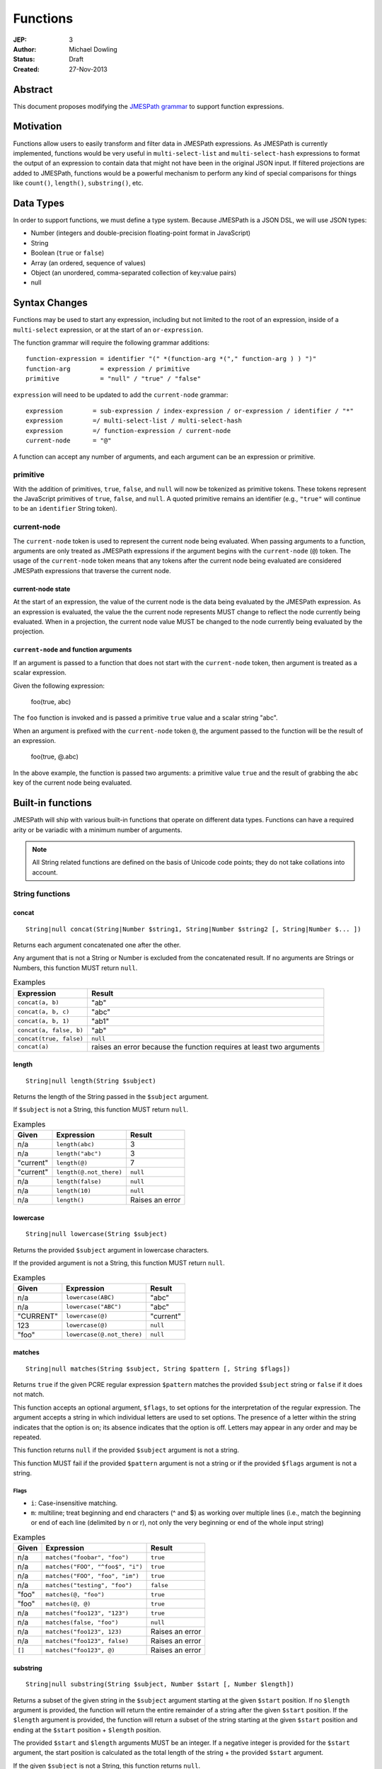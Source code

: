 =========
Functions
=========

:JEP: 3
:Author: Michael Dowling
:Status: Draft
:Created: 27-Nov-2013

Abstract
========

This document proposes modifying the `JMESPath grammar <http://jmespath.readthedocs.org/en/latest/specification.html#grammar>`_
to support function expressions.

Motivation
==========

Functions allow users to easily transform and filter data in JMESPath
expressions. As JMESPath is currently implemented, functions would be very useful
in ``multi-select-list`` and ``multi-select-hash`` expressions to format the
output of an expression to contain data that might not have been in the
original JSON input. If filtered projections are added to JMESPath, functions
would be a powerful mechanism to perform any kind of special comparisons for
things like ``count()``, ``length()``, ``substring()``, etc.

Data Types
==========

In order to support functions, we must define a type system. Because JMESPath
is a JSON DSL, we will use JSON types:

* Number (integers and double-precision floating-point format in JavaScript)
* String
* Boolean (``true`` or ``false``)
* Array (an ordered, sequence of values)
* Object (an unordered, comma-separated collection of key:value pairs)
* null

Syntax Changes
==============

Functions may be used to start any expression, including but not limited to the
root of an expression, inside of a ``multi-select`` expression, or at the start
of an ``or-expression``.

The function grammar will require the following grammar additions:

::

    function-expression = identifier "(" *(function-arg *("," function-arg ) ) ")"
    function-arg        = expression / primitive
    primitive           = "null" / "true" / "false"

``expression`` will need to be updated to add the ``current-node`` grammar:

::

    expression        = sub-expression / index-expression / or-expression / identifier / "*"
    expression        =/ multi-select-list / multi-select-hash
    expression        =/ function-expression / current-node
    current-node      = "@"

A function can accept any number of arguments, and each argument can be an
expression or primitive.

primitive
---------

With the addition of primitives, ``true``, ``false``, and ``null`` will now be
tokenized as primitive tokens. These tokens represent the JavaScript primitives
of ``true``, ``false``, and ``null``. A quoted primitive remains an identifier
(e.g., ``"true"`` will continue to be an ``identifier`` String token).

current-node
------------

The ``current-node`` token is used to represent the current node being
evaluated. When passing arguments to a function, arguments are only treated as
JMESPath expressions if the argument begins with the ``current-node`` (``@``)
token. The usage of the ``current-node`` token means that any tokens after the
current node being evaluated are considered JMESPath expressions that traverse
the current node.

current-node state
~~~~~~~~~~~~~~~~~~

At the start of an expression, the value of the current node is the data
being evaluated by the JMESPath expression. As an expression is evaluated, the
value the the current node represents MUST change to reflect the node currently
being evaluated. When in a projection, the current node value MUST be changed
to the node currently being evaluated by the projection.

``current-node`` and function arguments
~~~~~~~~~~~~~~~~~~~~~~~~~~~~~~~~~~~~~~~

If an argument is passed to a function that does not start with the
``current-node`` token, then argument is treated as a scalar expression.

Given the following expression:

    foo(true, abc)

The ``foo`` function is invoked and is passed a primitive ``true`` value and a
scalar string "abc".

When an argument is prefixed with the ``current-node`` token ``@``, the
argument passed to the function will be the result of an expression.

    foo(true, @.abc)

In the above example, the function is passed two arguments: a primitive value
``true`` and the result of grabbing the ``abc`` key of the current node being
evaluated.

Built-in functions
==================

JMESPath will ship with various built-in functions that operate on different
data types. Functions can have a required arity or be variadic with a minimum
number of arguments.

.. note::

    All String related functions are defined on the basis of Unicode code points; they do not take collations into account.

String functions
----------------

concat
~~~~~~

::

    String|null concat(String|Number $string1, String|Number $string2 [, String|Number $... ])

Returns each argument concatenated one after the other.

Any argument that is not a String or Number is excluded from the concatenated
result. If no arguments are Strings or Numbers, this function MUST return
``null``.

.. list-table:: Examples
   :header-rows: 1

   * - Expression
     - Result
   * - ``concat(a, b)``
     - "ab"
   * - ``concat(a, b, c)``
     - "abc"
   * - ``concat(a, b, 1)``
     - "ab1"
   * - ``concat(a, false, b)``
     - "ab"
   * - ``concat(true, false)``
     - ``null``
   * - ``concat(a)``
     - raises an error because the function requires at least two arguments

length
~~~~~~

::

    String|null length(String $subject)

Returns the length of the String passed in the ``$subject`` argument.

If ``$subject`` is not a String, this function MUST return ``null``.

.. list-table:: Examples
   :header-rows: 1

   * - Given
     - Expression
     - Result
   * - n/a
     - ``length(abc)``
     - 3
   * - n/a
     - ``length("abc")``
     - 3
   * - "current"
     - ``length(@)``
     - 7
   * - "current"
     - ``length(@.not_there)``
     - ``null``
   * - n/a
     - ``length(false)``
     - ``null``
   * - n/a
     - ``length(10)``
     - ``null``
   * - n/a
     - ``length()``
     - Raises an error

lowercase
~~~~~~~~~

::

    String|null lowercase(String $subject)

Returns the provided ``$subject`` argument in lowercase characters.

If the provided argument is not a String, this function MUST return ``null``.

.. list-table:: Examples
   :header-rows: 1

   * - Given
     - Expression
     - Result
   * - n/a
     - ``lowercase(ABC)``
     - "abc"
   * - n/a
     - ``lowercase("ABC")``
     - "abc"
   * - "CURRENT"
     - ``lowercase(@)``
     - "current"
   * - 123
     - ``lowercase(@)``
     - ``null``
   * - "foo"
     - ``lowercase(@.not_there)``
     - ``null``

matches
~~~~~~~

::

    String|null matches(String $subject, String $pattern [, String $flags])

Returns ``true`` if the given PCRE regular expression ``$pattern`` matches the
provided ``$subject`` string or ``false`` if it does not match.

This function accepts an optional argument, ``$flags``, to set options for
the interpretation of the regular expression. The argument accepts a
string in which individual letters are used to set options. The presence of
a letter within the string indicates that the option is on; its absence
indicates that the option is off. Letters may appear in any order and may be
repeated.

This function returns ``null`` if the provided ``$subject`` argument is not a
string.

This function MUST fail if the provided ``$pattern`` argument is not a string
or if the provided ``$flags`` argument is not a string.

Flags
^^^^^

* ``i``: Case-insensitive matching.
* ``m``: multiline; treat beginning and end characters (^ and $) as working
  over multiple lines (i.e., match the beginning or end of each line
  (delimited by \n or \r), not only the very beginning or end of the
  whole input string)

.. list-table:: Examples
   :header-rows: 1

   * - Given
     - Expression
     - Result
   * - n/a
     - ``matches("foobar", "foo")``
     - ``true``
   * - n/a
     - ``matches("FOO", "^foo$", "i")``
     - ``true``
   * - n/a
     - ``matches("FOO", "foo", "im")``
     - ``true``
   * - n/a
     - ``matches("testing", "foo")``
     - ``false``
   * - "foo"
     - ``matches(@, "foo")``
     - ``true``
   * - "foo"
     - ``matches(@, @)``
     - ``true``
   * - n/a
     - ``matches("foo123", "123")``
     - ``true``
   * - n/a
     - ``matches(false, "foo")``
     - ``null``
   * - n/a
     - ``matches("foo123", 123)``
     - Raises an error
   * - n/a
     - ``matches("foo123", false)``
     - Raises an error
   * - ``[]``
     - ``matches("foo123", @)``
     - Raises an error

substring
~~~~~~~~~

::

    String|null substring(String $subject, Number $start [, Number $length])

Returns a subset of the given string in the ``$subject`` argument starting at
the given ``$start`` position. If no ``$length`` argument is provided, the
function will return the entire remainder of a string after the given
``$start`` position. If the ``$length`` argument is provided, the function will
return a subset of the string starting at the given ``$start`` position and
ending at the ``$start`` position + ``$length`` position.

The provided ``$start`` and ``$length`` arguments MUST be an integer. If a
negative integer is provided for the ``$start`` argument, the start position is
calculated as the total length of the string + the provided ``$start``
argument.

If the given ``$subject`` is not a String, this function returns ``null``.

This function MUST raise an error if the given ``$start`` or ``$length``
arguments are not Numbers.

.. list-table:: Examples
   :header-rows: 1

   * - Expression
     - Result
   * - ``substring("testing", 0, 4)``
     - "test"
   * - ``substring("testing", -2)``
     - "ng"
   * - ``substring("testing", 0, -3)``
     - "test"
   * - ``substring("testing", -3)``
     - "ing"
   * - ``substring("testing", -3, 2)``
     - "in"
   * - ``substring(false, "abc", 2)``
     - ``null``
   * - ``substring("testing", "abc", 2)``
     - Raises an error
   * - ``substring("testing", 0, "abc")``
     - Raises an error

uppercase
~~~~~~~~~

::

    String|null uppercase(String $subject)

Returns the provided ``$subject`` argument in uppercase characters.

If the provided argument is not a String, this function MUST return ``null``.

.. list-table:: Examples
   :header-rows: 1

   * - Expression
     - Result
   * - ``uppercase(Foo)``
     - "FOO"
   * - ``uppercase("123")``
     - "123"
   * - ``uppercase(123)``
     - ``null``
   * - ``uppercase(null)``
     - ``null``

Number functions
----------------

abs
~~~

::

    Number|null abs(Number $number)

Returns the absolute value of the provided argument.

If the provided argument is not a Number, then this function MUST return ``null``.

.. list-table:: Examples
   :header-rows: 1

   * - Expression
     - Result
   * - ``abs(1)``
     - 1
   * - ``abs(-1)``
     - 1
   * - ``abs(abc)``
     - ``null``

ceil
~~~~

::

    Number|null ceil(Number $number)

Returns the next highest integer value by rounding up if necessary.

This function MUST return ``null`` if the provided argument is not a Number.

.. list-table:: Examples
   :header-rows: 1

   * - Expression
     - Result
   * - ``ceil(1.001)``
     - 2
   * - ``ceil(1.9)``
     - 2
   * - ``ceil(1)``
     - 1
   * - ``ceil(abc)``
     - ``null``

floor
~~~~~

::

    Number|null floor(Number $number)

Returns the next lowest integer value by rounding down if necessary.

This function MUST return ``null`` if the provided argument is not a Number.

.. list-table:: Examples
   :header-rows: 1

   * - Expression
     - Result
   * - ``floor(1.001)``
     - 1
   * - ``floor(1.9)``
     - 1
   * - ``floor(1)``
     - 1
   * - ``floor(abc)``
     - ``null``

Array functions
---------------

avg
~~~

::

    Number|null avg(Array $arr)

Returns the average of the elements in the provided Array.

Elements in the Array that are not Numbers are excluded from the averaged
result. If no elements are Numbers, then this function MUST return ``null``.

If the provided argument, ``$arr``, is not an Array, this function MUST return
``null``.

.. list-table:: Examples
   :header-rows: 1

   * - Given
     - Expression
     - Result
   * - ``[10, 15, 20]``
     - ``avg(@)``
     - 15
   * - ``[10, false, 20]``
     - ``avg(@)``
     - 15
   * - ``[false]``
     - ``avg(@)``
     - ``null``
   * - ``false``
     - ``avg(@)``
     - ``null``

.. _contains:

contains
~~~~~~~~

::

    Boolean|null contains(Array|String $subject, String|Number $search)

Returns true if the given ``$subject`` contains the provided ``$search``
String. The ``$search`` argument can be either a String or Number.

If ``$subject`` is an Array, this function returns true if one of the elements
in the Array is equal to the provided ``$search`` value.

If the provided ``$subject`` is a String, this function returns true if
the string contains the provided ``$search`` argument.

This function returns ``null`` if the given ``$subject`` argument is not an
Array or String.

This function MUST raise an error if the provided ``$search`` argument is not
a String or Number.

.. list-table:: Examples
   :header-rows: 1

   * - Given
     - Expression
     - Result
   * - n/a
     - ``contains("foobar", "foo")``
     - ``true``
   * - n/a
     - ``contains("foobar", "not")``
     - ``false``
   * - n/a
     - ``contains("foobar", "bar")``
     - ``true``
   * - n/a
     - ``contains(false, "bar")``
     - ``null``
   * - n/a
     - ``contains(123, "bar")``
     - ``null``
   * - n/a
     - ``contains("foobar", 123)``
     - ``false``
   * - ``["a", "b"]``
     - ``contains(@, a)``
     - ``true``
   * - ``["a"]``
     - ``contains(@, a)``
     - ``true``
   * - ``["a"]``
     - ``contains(@, b)``
     - ``false``
   * - ``{"a": "123"}``
     - ``contains(@, "123")``
     - ``null``
   * - ``{"a": "123"}``
     - ``contains("foo", @)``
     - Raises an error

.. _count:

count
~~~~~

::

    Number|null count(Array|Object $collection)

Returns the number of elements in the ``$collection`` argument if
``$collection`` is an Array or Object.

Returns ``null`` if ``$collection`` is not an Array or Object.

.. list-table:: Examples
   :header-rows: 1

   * - Given
     - Expression
     - Result
   * - ``["a", "b", "c"]``
     - ``count(@)``
     - 3
   * - ``[]``
     - ``count(@)``
     - 0
   * - ``{}``
     - ``count(@)``
     - 0
   * - ``{"foo": "bar", "baz": "bam"}``
     - ``count(@)``
     - 2
   * - n/a
     - ``count(false)``
     - ``null``
   * - n/a
     - ``count(abc)``
     - ``null``

join
~~~~

::

    String|null join(String $glue, Array $stringsArray)

Returns all of the elements from the provided ``$stringsArray`` Array joined
together using the ``$glue`` argument as a separator between each.

Any element that is not a String or Number is excluded from the joined result.

This function MUST return ``null`` if ``$stringsArray`` is not an Array.

This function MUST raise an error if the provided ``$glue`` argument is not a
String.

.. list-table:: Examples
   :header-rows: 1

   * - Given
     - Expression
     - Result
   * - ``["a", "b"]``
     - ``join(", ", @)``
     - "a, b"
   * - ``["a", "b"]``
     - ``join("", @)``
     - "ab"
   * - ``["a", false, "b"]``
     - ``join(", ", @)``
     - "a, b"
   * - ``[false]``
     - ``join(", ", @)``
     - ""
   * - n/a
     - ``join(", ", foo)``
     - ``null``
   * - ``["a", "b"]``
     - ``join(false, @)``
     - Raises an error

max
~~~

::

    Number|null max(Array $collection)

Returns the highest found Number in the provided Array argument. Any element in
the sequence that is not a Number MUST be ignored from the calculated result.

If the provided argument is not an Array, this function MUST return ``null``.

If no Numeric values are found, this function MUST return ``null``.

.. list-table:: Examples
   :header-rows: 1

   * - Given
     - Expression
     - Result
   * - ``[10, 15]``
     - ``max(@)``
     - 15
   * - ``[10, false, 20]``
     - ``max(@)``
     - 20
   * - ``[false]``
     - ``max(@)``
     - ``null``
   * - ``[]``
     - ``max(@)``
     - ``null``
   * - ``{"foo": 10, "bar": 20}``
     - ``max(@)``
     - ``null``
   * - ``false``
     - ``max(@)``
     - ``null``

min
~~~

::

    Number|null min(Array $collection)

Returns the lowest found Number in the provided Array argument.

Any element in the sequence that is not a Number MUST be ignored from the
calculated result. If no Numeric values are found, this function MUST return
``null``.

This function MUST return ``null`` if the provided argument is not an Array.

.. list-table:: Examples
   :header-rows: 1

   * - Given
     - Expression
     - Result
   * - ``[10, 15]``
     - ``min(@)``
     - 10
   * - ``[10, false, 20]``
     - ``min(@)``
     - 10
   * - ``[false]``
     - ``min(@)``
     - ``null``
   * - ``[]``
     - ``min(@)``
     - ``null``
   * - ``{"foo": 10, "bar": 20}``
     - ``min(@)``
     - ``null``
   * - ``false``
     - ``min(@)``
     - ``null``

reverse
~~~~~~~

::

    Array|null reverse(Array $list)

This function accepts an Array ``$list`` argument and returns the the elements
in reverse order.

This function MUST return ``null`` if the provided argument is not an Array.

.. list-table:: Examples
   :header-rows: 1

   * - Given
     - Expression
     - Result
   * - ``["a", "b", "c"]``
     - ``reverse(@)``
     - ``["c", "b", "a"]``
   * - ``[1, "a", "c"]``
     - ``reverse(@)``
     - ``["c", "a", 1]``
   * - ``{"a": 1, "b": 2}``
     - ``reverse(@)``
     - ``null``
   * - ``false``
     - ``reverse(@)``
     - ``null``

sort
~~~~

::

    Array|null sort(Array $list)

This function accepts an Array ``$list`` argument and returns the
lexicographically sorted elements of the ``$list`` as an Array.

This function MUST return ``null`` if the provided argument is not an Array.

Array element types are sorted in the following order (the lower the number
means the sooner in the list the element appears):

1. Object
2. Array
3. null
4. Boolean
5. Number
6. String

.. list-table:: Examples
   :header-rows: 1

   * - Given
     - Expression
     - Result
   * - ``[b, a, c]``
     - ``sort(@)``
     - ``[a, b, c]``
   * - ``[1, a, c]``
     - ``sort(@)``
     - ``[1, a, c]``
   * - ``[false, [], null]``
     - ``sort(@)``
     - ``[[], null, false]``
   * - ``[[], {}, false]``
     - ``sort(@)``
     - ``[{}, [], false]``
   * - ``{"a": 1, "b": 2}``
     - ``sort(@)``
     - ``null``
   * - ``false``
     - ``sort(@)``
     - ``null``

Object functions
----------------

contains
~~~~~~~~

See contains_.

count
~~~~~

See count_.

keys
~~~~

::

    Array|null keys(Object $obj)

Returns an Array containing the hash keys of the provided Object.

This function MUST return ``null`` if the provided argument is not an Object.

.. list-table:: Examples
   :header-rows: 1

   * - Given
     - Expression
     - Result
   * - ``{"foo": "baz", "bar": "bam"}``
     - ``keys(@)``
     - ``["foo", "bar"]``
   * - ``{}``
     - ``keys(@)``
     - ``[]``
   * - ``false``
     - ``keys(@)``
     - ``null``
   * - ``[b, a, c]``
     - ``keys(@)``
     - ``null``

union
~~~~~

::

    Object|null union(Object $object1, Object $object2 [, Object $... ])

Returns an Object containing all of the provided arguments merged into a single
Object. If a key collision occurs, the first key value is used.

This function requires at least two arguments. If any of the provided
arguments are not Objects, those argument are ignored from the resulting merged
object.

If no Object arguments are found, this function MUST return ``null``.

.. list-table:: Examples
   :header-rows: 1

   * - Given
     - Expression
     - Result
   * - ``[{"foo": "baz", "bar": "bam"}, {"qux": "more"}]``
     - ``union(@[0], @[1])``
     - ``{"foo": "baz", "bar": "bam", "qux": "more"}``
   * - ``[{"foo": "baz", "bar": "bam"}, {"qux": "more", "foo": "ignore"}]``
     - ``union(@[0], @[1])``
     - ``{"foo": "baz", "bar": "bam", "qux": "more"}``
   * - ``[{}, {}]``
     - ``union(@[0], @[1])``
     - ``{}``
   * - ``[{"foo": "baz", "bar": "bam"}, [], false, {"qux": "more", "foo": "ignore"}]``
     - ``union(@[0], @[1])``
     - ``{"foo": "baz", "bar": "bam", "qux": "more"}``
   * - n/a
     - ``union(false, false)``
     - ``null``
   * - {}
     - ``union(@)``
     - Raises an error

values
~~~~~~

::

    Array|null values(Object|Array $obj)

Returns the values of the provided Object.

If the given argument is an Array, this function transparently returns the
given argument.

This function MUST return ``null`` if the given argument is not an Object or
Array.

.. list-table:: Examples
   :header-rows: 1

   * - Given
     - Expression
     - Result
   * - ``{"foo": "baz", "bar": "bam"}``
     - ``values(@)``
     - ``["baz", "bam"]``
   * - ``["a", "b"]``
     - ``values(@)``
     - ``["a", "b"]``
   * - ``[{}, {}]``
     - ``values(@)``
     - ``[{}, {}]``
   * - ``false``
     - ``values(@)``
     - ``null``

Type functions
--------------

get
~~~

::

    mixed|null get(mixed $subject [, mixed $... ])

This function accepts a variable number of arguments, each of which can be of
any type and returns the first argument that is not "falsey".

This function MUST return ``null`` if all arguments are "falsey".

"Falsey" is defined using the following semantics:

1. Boolean false
2. Empty string
3. ``null``
4. Empty Array
5. Empty Object (hash)

Note that ``0`` is NOT a falsey value.

.. list-table:: Examples
   :header-rows: 1

   * - Given
     - Expression
     - Result
   * - n/a
     - ``get(abc)``
     - "abc"
   * - n/a
     - ``get(true, abc)``
     - ``true``
   * - n/a
     - ``get(abc, true)``
     - "abc"
   * - n/a
     - ``get(false, true)``
     - ``true``
   * - n/a
     - ``get(null, false, 123)``
     - 123
   * - n/a
     - ``get(0, abc)``
     - 0
   * - n/a
     - ``get("")``
     - ``null``
   * - n/a
     - ``get("", false, null)``
     - ``null``
   * - ``[]``
     - ``get(@, 123)``
     - 123
   * - ``{}``
     - ``get(@, 123)``
     - 123
   * - ``{"abc": false}``
     - ``get(@, 123)``
     - ``{"abc": false}``
   * - ``[false]``
     - ``get(@, 123)``
     - ``[false]``

type
~~~~

::

    String type(mixed $subject)

Returns the JavaScript type of the given ``$subject`` argument as a string
value.

The return value MUST be one of the following:

* Number
* String
* Boolean
* Array
* Object
* null

.. list-table:: Examples
   :header-rows: 1

   * - Given
     - Expression
     - Result
   * - "foo"
     - ``type(@)``
     - "String"
   * - ``true``
     - ``type(@)``
     - "Boolean"
   * - ``false``
     - ``type(@)``
     - "Boolean"
   * - ``null``
     - ``type(@)``
     - "null"
   * - 123
     - ``type(@)``
     - Number
   * - 123.05
     - ``type(@)``
     - Number
   * - ``["abc"]``
     - ``type(@)``
     - "Array"
   * - ``{"abc": "123"}``
     - ``type(@)``
     - "Object"

Test Cases
==========

.. code-block:: json

    [{
      "given":
        {
          "foo": -1,
          "zero": 0,
          "arr": [-1, 3, 4, 5, "a", "100"],
          "strings": ["a", "b", "c"],
          "dec": [1.01, 1.9, -1.5],
          "str": "Str",
          "false": false,
          "empty": [],
          "empty2": {}
        },
      "cases": [
        {
          "expression": "abs(@.foo)",
          "result": 1
        },
        {
          "expression": "abs(@.str)",
          "result": null
        },
        {
          "expression": "abs(@.arr[1])",
          "result": 3
        },
        {
          "expression": "abs(false)",
          "result": null
        },
        {
          "expression": "abs(1, 2, 3)",
          "error": "runtime"
        },
        {
          "expression": "abs()",
          "error": "runtime"
        },
        {
          "expression": "avg(@.arr)",
          "result": 2.75
        },
        {
          "expression": "avg(\"abc\")",
          "result": null
        },
        {
          "expression": "avg(@.foo)",
          "result": null
        },
        {
          "expression": "avg(@)",
          "result": null
        },
        {
          "expression": "avg(@.strings)",
          "result": null
        },
        {
          "expression": "ceil(@.dec[0])",
          "result": 2
        },
        {
          "expression": "ceil(@.dec[1])",
          "result": 2
        },
        {
          "expression": "ceil(@.dec[2])",
          "result": -1
        },
        {
          "expression": "ceil(abc)",
          "result": null
        },
        {
          "expression": "concat(@.strings[0], @.strings[1], @.strings[2])",
          "result": "abc"
        },
        {
          "expression": "concat(@.strings[0], @.strings[1], @.strings[2], @.foo)",
          "result": "abc-1"
        },
        {
          "expression": "concat(@.strings[0], @.strings[1], @.strings[2], @)",
          "result": "abc"
        },
        {
          "expression": "concat(null, false)",
          "result": null
        },
        {
          "expression": "concat(foo)",
          "error": "runtime"
        },
        {
          "expression": "concat()",
          "error": "runtime"
        },
        {
          "expression": "contains(abc, a)",
          "result": true
        },
        {
          "expression": "contains(abc, d)",
          "result": false
        },
        {
          "expression": "contains(false, d)",
          "result": null
        },
        {
          "expression": "contains(@.strings, a)",
          "result": true
        },
        {
          "expression": "contains(@.dec, 1.9)",
          "result": false
        },
        {
          "expression": "contains(@.dec, false)",
          "error": "runtime"
        },
        {
          "expression": "count(@)",
          "result": 9
        },
        {
          "expression": "count(@.arr)",
          "result": 6
        },
        {
          "expression": "count(@.str)",
          "result": null
        },
        {
          "expression": "floor(@.dec[0])",
          "result": 1
        },
        {
          "expression": "floor(@.foo)",
          "result": -1
        },
        {
          "expression": "floor(@.str)",
          "result": null
        },
        {
          "expression": "get(@.empty)",
          "result": null
        },
        {
          "expression": "get(@.empty, @.\"false\")",
          "result": null
        },
        {
          "expression": "get(@.empty, @.\"false\", @.foo)",
          "result": -1
        },
        {
          "expression": "get(@.zero, 10)",
          "result": 0
        },
        {
          "expression": "get(null, false, @.empty, true)",
          "result": true
        },
        {
          "expression": "join(\", \", @.str)",
          "result": null
        },
        {
          "expression": "join(\", \", @.strings)",
          "result": "a, b, c"
        },
        {
          "expression": "join(\"|\", @.strings)",
          "result": "a|b|c"
        },
        {
          "expression": "join(\"|\", @.dec)",
          "result": "1.01|1.9|-1.5"
        },
        {
          "expression": "join(\"|\", @.empty)",
          "result": ""
        },
        {
          "expression": "keys(@)",
          "result": ["foo", "zero", "arr", "strings", "dec", "str", "false", "empty", "empty2"]
        },
        {
          "expression": "keys(@.empty2)",
          "result": []
        },
        {
          "expression": "keys(@.strings)",
          "result": null
        },
        {
          "expression": "keys(abc)",
          "result": null
        },
        {
          "expression": "keys(false)",
          "result": null
        },
        {
          "expression": "length(abc)",
          "result": 3
        },
        {
          "expression": "length(\"\")",
          "result": 0
        },
        {
          "expression": "length(@.foo)",
          "result": null
        },
        {
          "expression": "length(@.strings[0])",
          "result": 1
        },
        {
          "expression": "length(false)",
          "result": null
        },
        {
          "expression": "lowercase(@.str)",
          "result": "str"
        },
        {
          "expression": "lowercase(false)",
          "result": null
        },
        {
          "expression": "matches(@.str, \"str\")",
          "result": false
        },
        {
          "expression": "matches(@.str, \"str\", i)",
          "result": true
        },
        {
          "expression": "matches(@.str, false)",
          "error": "runtime"
        },
        {
          "expression": "matches(@.str, \"ST\", \"im\")",
          "result": true
        },
        {
          "expression": "matches(false, \"str\")",
          "result": null
        },
        {
          "expression": "matches(str, \"str\", i, 123)",
          "error": "runtime"
        },
        {
          "expression": "max(@.arr)",
          "result": 5
        },
        {
          "expression": "max(@.dec)",
          "result": 1.9
        },
        {
          "expression": "max(abc)",
          "result": null
        },
        {
          "expression": "max(@.empty)",
          "result": null
        },
        {
          "expression": "min(@.arr)",
          "result": -1
        },
        {
          "expression": "min(@.dec)",
          "result": -1.5
        },
        {
          "expression": "min(abc)",
          "result": null
        },
        {
          "expression": "min(@.empty)",
          "result": null
        },
        {
          "expression": "reverse(@.arr)",
          "result": ["100", "a", 5, 4, 3, -1]
        },
        {
          "expression": "reverse(@.strings)",
          "result":  ["c", "b", "a"]
        },
        {
          "expression": "reverse(abc)",
          "result": null
        },
        {
          "expression": "reverse(@.empty)",
          "result": null
        },
        {
          "expression": "reverse(@)",
          "result": null
        },
        {
          "expression": "sort(@.arr)",
          "result": [-1, 3, 4, 5, "a", "100"]
        },
        {
          "expression": "sort(@.strings)",
          "result":  ["a", "b", "c"]
        },
        {
          "expression": "sort(abc)",
          "result": null
        },
        {
          "expression": "sort(@.empty)",
          "result": []
        },
        {
          "expression": "sort(@)",
          "result": null
        },
        {
          "expression": "substring(abc, 0, -1)",
          "result": "ab"
        },
        {
          "expression": "substring(abc, -2)",
          "result": "bc"
        },
        {
          "expression": "substring(abc123, 1)",
          "result": "bc123"
        },
        {
          "expression": "substring(false, 1, 1)",
          "result": null
        },
        {
          "expression": "substring(abc, true)",
          "error": "runtime"
        },
        {
          "expression": "substring(abc, 1, false)",
          "error": "runtime"
        },
        {
          "expression": "substring()",
          "error": "runtime"
        },
        {
          "expression": "type(abc)",
          "result": "String"
        },
        {
          "expression": "type(123)",
          "result": "Number"
        },
        {
          "expression": "type(1.2)",
          "result": "Number"
        },
        {
          "expression": "type(true)",
          "result": "Boolean"
        },
        {
          "expression": "type(false)",
          "result": "Boolean"
        },
        {
          "expression": "type(@.empty)",
          "result": "Array"
        },
        {
          "expression": "type(@.strings)",
          "result": "Array"
        },
        {
          "expression": "type(@)",
          "result": "Object"
        },
        {
          "expression": "uppercase(@.str)",
          "result": "STR"
        },
        {
          "expression": "uppercase(false)",
          "result": null
        }
      ]
    }, {
      "given":
        [
          {"foo": "baz", "bar": "bam"},
          {"foo": "123"},
          {"abc": "def", "fez": "qux"},
          [1, 2, 3],
          "abc",
          true
        ],
      "cases": [
        {
          "expression": "union(@[0], @[1])",
          "result": {"foo": "baz", "bar": "bam"}
        },
        {
          "expression": "union(@[0], @[2])",
          "result": {"foo": "baz", "bar": "bam", "abc": "def", "fez": "qux"}
        },
        {
          "expression": "union(@[3], @[4])",
          "result": null
        },
        {
          "expression": "union(true, false)",
          "result": null
        },
        {
          "expression": "values(@[0])",
          "result": ["baz", "bam"]
        },
        {
          "expression": "values(@[1])",
          "result": ["123"]
        },
        {
          "expression": "values(@[3])",
          "result": [1, 2, 3]
        },
        {
          "expression": "values(@[4])",
          "result": null
        }
      ]
    }]
